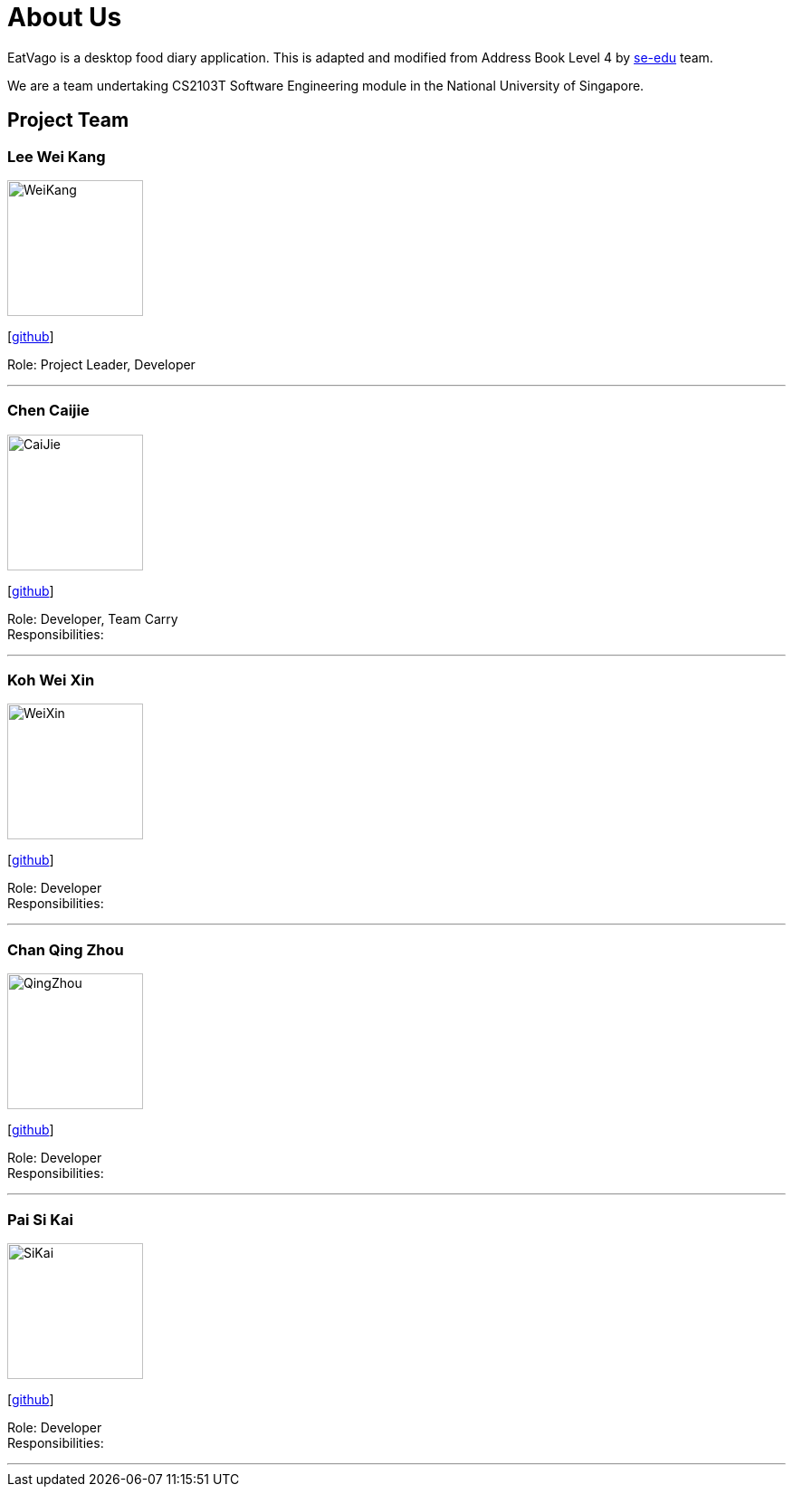 = About Us
:site-section: AboutUs
:relfileprefix: team/
:imagesDir: images
:stylesDir: stylesheets

EatVago is a desktop food diary application. This is adapted and modified from Address Book Level 4
by https://se-edu.github.io/docs/Team.html[se-edu] team.

We are a team undertaking CS2103T Software Engineering module in the National University of Singapore.


== Project Team

=== Lee Wei Kang
image::WeiKang.jpg[width="150", align="left"]
{empty} [https://github.com/Wklee96[github]]

Role: Project Leader, Developer

'''

=== Chen Caijie
image::CaiJie.jpg[width="150", align="left"]
{empty}[https://github.com/rbth7e5[github]]

Role: Developer, Team Carry +
Responsibilities:

'''

=== Koh Wei Xin
image::WeiXin.jpg[width="150", align="left"]
{empty}[http://github.com/yijinl[github]]

Role: Developer +
Responsibilities:

'''

=== Chan Qing Zhou
image::QingZhou.jpg[width="150", align="left"]
{empty}[https://github.com/chanqingzhou[github]]

Role: Developer +
Responsibilities:

'''

=== Pai Si Kai
image::SiKai.jpg[width="150", align="left"]
{empty}[https://github.com/skpai27[github]]

Role: Developer +
Responsibilities:

'''

